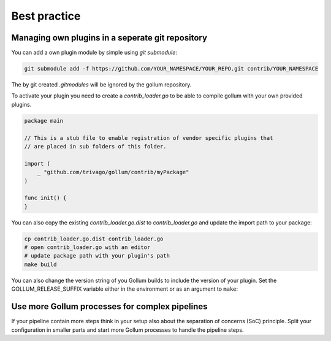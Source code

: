 Best practice
==================================

Managing own plugins in a seperate git repository
--------------------------------------------------

You can add a own plugin module by simple using `git submodule`:

.. code-block:: bash

    git submodule add -f https://github.com/YOUR_NAMESPACE/YOUR_REPO.git contrib/YOUR_NAMESPACE


The by git created `.gitmodules` will be ignored by the gollum repository.

To activate your plugin you need to create a `contrib_loader.go` to be able to compile gollum with your own provided plugins.

.. code-block:: go

    package main

    // This is a stub file to enable registration of vendor specific plugins that
    // are placed in sub folders of this folder.

    import (
    	_ "github.com/trivago/gollum/contrib/myPackage"
    )

    func init() {
    }


You can also copy the existing `contrib_loader.go.dist` to `contrib_loader.go` and update the import path to your package:

.. code-block:: bash

    cp contrib_loader.go.dist contrib_loader.go
    # open contrib_loader.go with an editor
    # update package path with your plugin's path
    make build

You can also change the version string of you Gollum builds to include the version of your plugin.
Set the GOLLUM_RELEASE_SUFFIX variable either in the environment or as an argument to ``make``:

.. code-block:: bash
    # build Gollum with myPackage version suffixed to the Gollum version
    # e.g.: 0.5.3-pkg0a01d7b6
    make all GOLLUM_RELEASE_SUFFIX=pkg$(git -C contrib/myPackage describe --tags --always)


Use more Gollum processes for complex pipelines
--------------------------------------------------

If your pipeline contain more steps think in your setup also about the separation of concerns (SoC) principle.
Split your configuration in smaller parts and start more Gollum processes to handle the pipeline steps.
